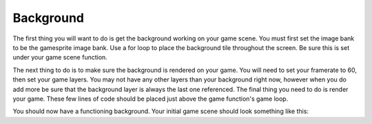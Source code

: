 .. _background:

Background
==========

The first thing you will want to do is get the background working on your game scene. You must first set the image bank to be the gamesprite image bank. Use a for loop to place the background tile throughout the screen. Be sure this is set under your game scene function.

.. code-block:: python
  :linenos:

    # The image bank for the game
    image_bank_1 = stage.Bank.from_bmp16("gamesprite.bmp")

    # sets the background to image 1 in the bank
    background = stage.Grid(image_bank_1, 10, 8)
    for x_location in range(constants.SCREEN_GRID_X):
        for y_location in range(constants.SCREEN_GRID_X):
            background.tile(x_location, y_location, 0)

The next thing to do is to make sure the background is rendered on your game. You will need to set your framerate to 60, then set your game layers. You may not have any other layers than your background right now, however when you do add more be sure that the background layer is always the last one referenced. The final thing you need to do is render your game. These few lines of code should be placed just above the game function's game loop.

.. code-block:: python
  :linenos:

    # create a stage for the background to show up on
    #   and set the frame rate to 60fps
    game = stage.Stage(ugame.display, 60)
    # set the layers, items show up in order
    game.layers = [background]
    # render the background and inital location of sprite list
    # most likely you will only render background once per scene
    game.render_block()

You should now have a functioning background. Your initial game scene should look something like this:

.. code-block:: python
  :linenos:

    game_scene():
        # This is the game scene for Asteroid Dodger
        
        # The image bank for the game
        image_bank_1 = stage.Bank.from_bmp16("gamesprite.bmp")

        # sets the background to image 1 in the bank
        background = stage.Grid(image_bank_1, 10, 8)
        for x_location in range(constants.SCREEN_GRID_X):
            for y_location in range(constants.SCREEN_GRID_X):
                background.tile(x_location, y_location, 0)
        
        # create a stage for the background to show up on
        #   and set the frame rate to 60fps
        game = stage.Stage(ugame.display, 60)
        # set the layers, items show up in order
        game.layers = [background]
        # render the background and inital location of sprite list
        # most likely you will only render background once per scene
        game.render_block()
        
        # Game loop
        while True:
            # Get user input
            
            # Update game logic
            
            # Redraw sprite list
            pass
